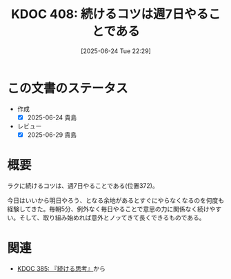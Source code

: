 :properties:
:ID: 20250624T222943
:mtime:    20250629201207
:ctime:    20250624222949
:end:
#+title:      KDOC 408: 続けるコツは週7日やることである
#+date:       [2025-06-24 Tue 22:29]
#+filetags:   :essay:
#+identifier: 20250624T222943

* この文書のステータス
- 作成
  - [X] 2025-06-24 貴島
- レビュー
  - [X] 2025-06-29 貴島

* 概要

ラクに続けるコツは、週7日やることである(位置372)。

今日はいいから明日やろう、となる余地があるとすぐにやらなくなるのを何度も経験してきた。毎朝5分、例外なく毎日やることで意思の力に関係なく続けやすい。そして、取り組み始めれば意外とノッてきて長くできるものである。

* 関連
- [[id:20250611T180912][KDOC 385: 『続ける思考』]]から
